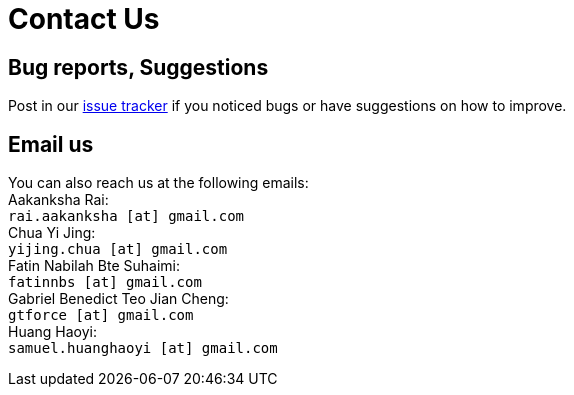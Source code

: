 = Contact Us
:site-section: ContactUs
:stylesDir: stylesheets

== Bug reports, Suggestions

Post in our https://github.com/AY1920S2-CS2103T-W17-4/main/issues[issue tracker] if you noticed bugs or have suggestions on how to improve.

== Email us

You can also reach us at the following emails: +
Aakanksha Rai: +
`rai.aakanksha [at] gmail.com` +
Chua Yi Jing: +
`yijing.chua [at] gmail.com` +
Fatin Nabilah Bte Suhaimi: +
`fatinnbs [at] gmail.com` +
Gabriel Benedict Teo Jian Cheng: +
`gtforce [at] gmail.com` +
Huang Haoyi: +
`samuel.huanghaoyi [at] gmail.com` +
